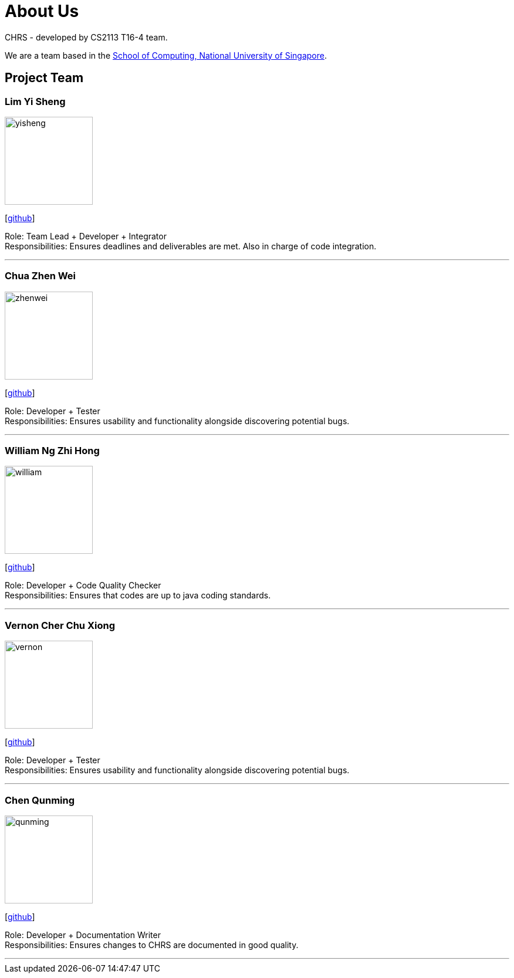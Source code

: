 = About Us
:site-section: AboutUs
:relfileprefix: team/
:imagesDir: images
:stylesDir: stylesheets

CHRS - developed by CS2113 T16-4 team.

We are a team based in the http://www.comp.nus.edu.sg[School of Computing, National University of Singapore].

== Project Team

=== Lim Yi Sheng
image::yisheng.jpeg[width="150", align="left"]
{empty} [https://github.com/LimYiSheng[github]] 

Role: Team Lead + Developer + Integrator + 
Responsibilities: Ensures deadlines and deliverables are met. Also in charge of code integration.  

'''

=== Chua Zhen Wei
image::zhenwei.jpeg[width="150", align="left"]
{empty}[https://github.com/ChuaZhenWei[github]]

Role: Developer + Tester + 
Responsibilities: Ensures usability and functionality alongside discovering potential bugs. 

'''

=== William Ng Zhi Hong
image::william.jpeg[width="150", align="left"]
{empty}[https://github.com/zhihong8888[github]] 

Role: Developer + Code Quality Checker + 
Responsibilities: Ensures that codes are up to java coding standards. 

'''

=== Vernon Cher Chu Xiong
image::vernon.jpeg[width="150", align="left"]
{empty}[https://github.com/XiiaoPanda[github]] 

Role: Developer + Tester + 
Responsibilities: Ensures usability and functionality alongside discovering potential bugs.

'''

=== Chen Qunming
image::qunming.jpeg[width="150", align="left"]
{empty}[https://github.com/ryanchen2018[github]] 

Role: Developer + Documentation Writer + 
Responsibilities: Ensures changes to CHRS are documented in good quality. 

'''
